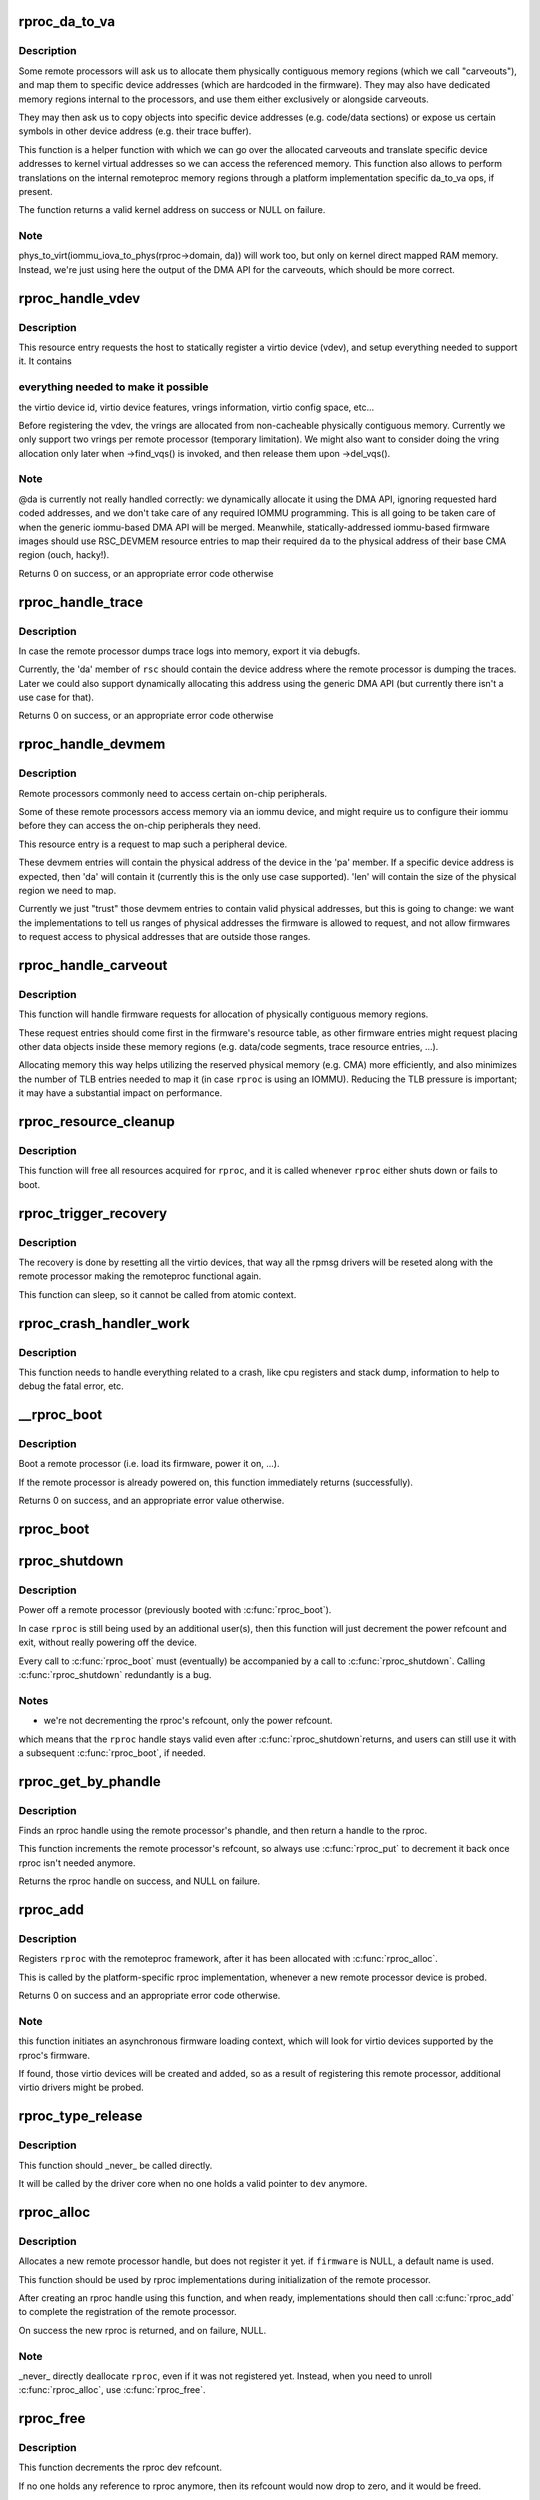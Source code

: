 .. -*- coding: utf-8; mode: rst -*-
.. src-file: drivers/remoteproc/remoteproc_core.c

.. _`rproc_da_to_va`:

rproc_da_to_va
==============

.. c:function:: void *rproc_da_to_va(struct rproc *rproc, u64 da, int len)

    lookup the kernel virtual address for a remoteproc address

    :param struct rproc \*rproc:
        handle of a remote processor

    :param u64 da:
        remoteproc device address to translate

    :param int len:
        length of the memory region \ ``da``\  is pointing to

.. _`rproc_da_to_va.description`:

Description
-----------

Some remote processors will ask us to allocate them physically contiguous
memory regions (which we call "carveouts"), and map them to specific
device addresses (which are hardcoded in the firmware). They may also have
dedicated memory regions internal to the processors, and use them either
exclusively or alongside carveouts.

They may then ask us to copy objects into specific device addresses (e.g.
code/data sections) or expose us certain symbols in other device address
(e.g. their trace buffer).

This function is a helper function with which we can go over the allocated
carveouts and translate specific device addresses to kernel virtual addresses
so we can access the referenced memory. This function also allows to perform
translations on the internal remoteproc memory regions through a platform
implementation specific da_to_va ops, if present.

The function returns a valid kernel address on success or NULL on failure.

.. _`rproc_da_to_va.note`:

Note
----

phys_to_virt(iommu_iova_to_phys(rproc->domain, da)) will work too,
but only on kernel direct mapped RAM memory. Instead, we're just using
here the output of the DMA API for the carveouts, which should be more
correct.

.. _`rproc_handle_vdev`:

rproc_handle_vdev
=================

.. c:function:: int rproc_handle_vdev(struct rproc *rproc, struct fw_rsc_vdev *rsc, int offset, int avail)

    handle a vdev fw resource

    :param struct rproc \*rproc:
        the remote processor

    :param struct fw_rsc_vdev \*rsc:
        the vring resource descriptor

    :param int offset:
        *undescribed*

    :param int avail:
        size of available data (for sanity checking the image)

.. _`rproc_handle_vdev.description`:

Description
-----------

This resource entry requests the host to statically register a virtio
device (vdev), and setup everything needed to support it. It contains

.. _`rproc_handle_vdev.everything-needed-to-make-it-possible`:

everything needed to make it possible
-------------------------------------

the virtio device id, virtio
device features, vrings information, virtio config space, etc...

Before registering the vdev, the vrings are allocated from non-cacheable
physically contiguous memory. Currently we only support two vrings per
remote processor (temporary limitation). We might also want to consider
doing the vring allocation only later when ->find_vqs() is invoked, and
then release them upon ->del_vqs().

.. _`rproc_handle_vdev.note`:

Note
----

@da is currently not really handled correctly: we dynamically
allocate it using the DMA API, ignoring requested hard coded addresses,
and we don't take care of any required IOMMU programming. This is all
going to be taken care of when the generic iommu-based DMA API will be
merged. Meanwhile, statically-addressed iommu-based firmware images should
use RSC_DEVMEM resource entries to map their required \ ``da``\  to the physical
address of their base CMA region (ouch, hacky!).

Returns 0 on success, or an appropriate error code otherwise

.. _`rproc_handle_trace`:

rproc_handle_trace
==================

.. c:function:: int rproc_handle_trace(struct rproc *rproc, struct fw_rsc_trace *rsc, int offset, int avail)

    handle a shared trace buffer resource

    :param struct rproc \*rproc:
        the remote processor

    :param struct fw_rsc_trace \*rsc:
        the trace resource descriptor

    :param int offset:
        *undescribed*

    :param int avail:
        size of available data (for sanity checking the image)

.. _`rproc_handle_trace.description`:

Description
-----------

In case the remote processor dumps trace logs into memory,
export it via debugfs.

Currently, the 'da' member of \ ``rsc``\  should contain the device address
where the remote processor is dumping the traces. Later we could also
support dynamically allocating this address using the generic
DMA API (but currently there isn't a use case for that).

Returns 0 on success, or an appropriate error code otherwise

.. _`rproc_handle_devmem`:

rproc_handle_devmem
===================

.. c:function:: int rproc_handle_devmem(struct rproc *rproc, struct fw_rsc_devmem *rsc, int offset, int avail)

    handle devmem resource entry

    :param struct rproc \*rproc:
        remote processor handle

    :param struct fw_rsc_devmem \*rsc:
        the devmem resource entry

    :param int offset:
        *undescribed*

    :param int avail:
        size of available data (for sanity checking the image)

.. _`rproc_handle_devmem.description`:

Description
-----------

Remote processors commonly need to access certain on-chip peripherals.

Some of these remote processors access memory via an iommu device,
and might require us to configure their iommu before they can access
the on-chip peripherals they need.

This resource entry is a request to map such a peripheral device.

These devmem entries will contain the physical address of the device in
the 'pa' member. If a specific device address is expected, then 'da' will
contain it (currently this is the only use case supported). 'len' will
contain the size of the physical region we need to map.

Currently we just "trust" those devmem entries to contain valid physical
addresses, but this is going to change: we want the implementations to
tell us ranges of physical addresses the firmware is allowed to request,
and not allow firmwares to request access to physical addresses that
are outside those ranges.

.. _`rproc_handle_carveout`:

rproc_handle_carveout
=====================

.. c:function:: int rproc_handle_carveout(struct rproc *rproc, struct fw_rsc_carveout *rsc, int offset, int avail)

    handle phys contig memory allocation requests

    :param struct rproc \*rproc:
        rproc handle

    :param struct fw_rsc_carveout \*rsc:
        the resource entry

    :param int offset:
        *undescribed*

    :param int avail:
        size of available data (for image validation)

.. _`rproc_handle_carveout.description`:

Description
-----------

This function will handle firmware requests for allocation of physically
contiguous memory regions.

These request entries should come first in the firmware's resource table,
as other firmware entries might request placing other data objects inside
these memory regions (e.g. data/code segments, trace resource entries, ...).

Allocating memory this way helps utilizing the reserved physical memory
(e.g. CMA) more efficiently, and also minimizes the number of TLB entries
needed to map it (in case \ ``rproc``\  is using an IOMMU). Reducing the TLB
pressure is important; it may have a substantial impact on performance.

.. _`rproc_resource_cleanup`:

rproc_resource_cleanup
======================

.. c:function:: void rproc_resource_cleanup(struct rproc *rproc)

    clean up and free all acquired resources

    :param struct rproc \*rproc:
        rproc handle

.. _`rproc_resource_cleanup.description`:

Description
-----------

This function will free all resources acquired for \ ``rproc``\ , and it
is called whenever \ ``rproc``\  either shuts down or fails to boot.

.. _`rproc_trigger_recovery`:

rproc_trigger_recovery
======================

.. c:function:: int rproc_trigger_recovery(struct rproc *rproc)

    recover a remoteproc

    :param struct rproc \*rproc:
        the remote processor

.. _`rproc_trigger_recovery.description`:

Description
-----------

The recovery is done by resetting all the virtio devices, that way all the
rpmsg drivers will be reseted along with the remote processor making the
remoteproc functional again.

This function can sleep, so it cannot be called from atomic context.

.. _`rproc_crash_handler_work`:

rproc_crash_handler_work
========================

.. c:function:: void rproc_crash_handler_work(struct work_struct *work)

    handle a crash

    :param struct work_struct \*work:
        *undescribed*

.. _`rproc_crash_handler_work.description`:

Description
-----------

This function needs to handle everything related to a crash, like cpu
registers and stack dump, information to help to debug the fatal error, etc.

.. _`__rproc_boot`:

__rproc_boot
============

.. c:function:: int __rproc_boot(struct rproc *rproc)

    boot a remote processor

    :param struct rproc \*rproc:
        handle of a remote processor

.. _`__rproc_boot.description`:

Description
-----------

Boot a remote processor (i.e. load its firmware, power it on, ...).

If the remote processor is already powered on, this function immediately
returns (successfully).

Returns 0 on success, and an appropriate error value otherwise.

.. _`rproc_boot`:

rproc_boot
==========

.. c:function:: int rproc_boot(struct rproc *rproc)

    boot a remote processor

    :param struct rproc \*rproc:
        handle of a remote processor

.. _`rproc_shutdown`:

rproc_shutdown
==============

.. c:function:: void rproc_shutdown(struct rproc *rproc)

    power off the remote processor

    :param struct rproc \*rproc:
        the remote processor

.. _`rproc_shutdown.description`:

Description
-----------

Power off a remote processor (previously booted with \ :c:func:`rproc_boot`\ ).

In case \ ``rproc``\  is still being used by an additional user(s), then
this function will just decrement the power refcount and exit,
without really powering off the device.

Every call to \ :c:func:`rproc_boot`\  must (eventually) be accompanied by a call
to \ :c:func:`rproc_shutdown`\ . Calling \ :c:func:`rproc_shutdown`\  redundantly is a bug.

.. _`rproc_shutdown.notes`:

Notes
-----

- we're not decrementing the rproc's refcount, only the power refcount.
which means that the \ ``rproc``\  handle stays valid even after \ :c:func:`rproc_shutdown`\ 
returns, and users can still use it with a subsequent \ :c:func:`rproc_boot`\ , if
needed.

.. _`rproc_get_by_phandle`:

rproc_get_by_phandle
====================

.. c:function:: struct rproc *rproc_get_by_phandle(phandle phandle)

    find a remote processor by phandle

    :param phandle phandle:
        phandle to the rproc

.. _`rproc_get_by_phandle.description`:

Description
-----------

Finds an rproc handle using the remote processor's phandle, and then
return a handle to the rproc.

This function increments the remote processor's refcount, so always
use \ :c:func:`rproc_put`\  to decrement it back once rproc isn't needed anymore.

Returns the rproc handle on success, and NULL on failure.

.. _`rproc_add`:

rproc_add
=========

.. c:function:: int rproc_add(struct rproc *rproc)

    register a remote processor

    :param struct rproc \*rproc:
        the remote processor handle to register

.. _`rproc_add.description`:

Description
-----------

Registers \ ``rproc``\  with the remoteproc framework, after it has been
allocated with \ :c:func:`rproc_alloc`\ .

This is called by the platform-specific rproc implementation, whenever
a new remote processor device is probed.

Returns 0 on success and an appropriate error code otherwise.

.. _`rproc_add.note`:

Note
----

this function initiates an asynchronous firmware loading
context, which will look for virtio devices supported by the rproc's
firmware.

If found, those virtio devices will be created and added, so as a result
of registering this remote processor, additional virtio drivers might be
probed.

.. _`rproc_type_release`:

rproc_type_release
==================

.. c:function:: void rproc_type_release(struct device *dev)

    release a remote processor instance

    :param struct device \*dev:
        the rproc's device

.. _`rproc_type_release.description`:

Description
-----------

This function should \_never\_ be called directly.

It will be called by the driver core when no one holds a valid pointer
to \ ``dev``\  anymore.

.. _`rproc_alloc`:

rproc_alloc
===========

.. c:function:: struct rproc *rproc_alloc(struct device *dev, const char *name, const struct rproc_ops *ops, const char *firmware, int len)

    allocate a remote processor handle

    :param struct device \*dev:
        the underlying device

    :param const char \*name:
        name of this remote processor

    :param const struct rproc_ops \*ops:
        platform-specific handlers (mainly start/stop)

    :param const char \*firmware:
        name of firmware file to load, can be NULL

    :param int len:
        length of private data needed by the rproc driver (in bytes)

.. _`rproc_alloc.description`:

Description
-----------

Allocates a new remote processor handle, but does not register
it yet. if \ ``firmware``\  is NULL, a default name is used.

This function should be used by rproc implementations during initialization
of the remote processor.

After creating an rproc handle using this function, and when ready,
implementations should then call \ :c:func:`rproc_add`\  to complete
the registration of the remote processor.

On success the new rproc is returned, and on failure, NULL.

.. _`rproc_alloc.note`:

Note
----

_never\_ directly deallocate \ ``rproc``\ , even if it was not registered
yet. Instead, when you need to unroll \ :c:func:`rproc_alloc`\ , use \ :c:func:`rproc_free`\ .

.. _`rproc_free`:

rproc_free
==========

.. c:function:: void rproc_free(struct rproc *rproc)

    unroll \ :c:func:`rproc_alloc`\ 

    :param struct rproc \*rproc:
        the remote processor handle

.. _`rproc_free.description`:

Description
-----------

This function decrements the rproc dev refcount.

If no one holds any reference to rproc anymore, then its refcount would
now drop to zero, and it would be freed.

.. _`rproc_put`:

rproc_put
=========

.. c:function:: void rproc_put(struct rproc *rproc)

    release rproc reference

    :param struct rproc \*rproc:
        the remote processor handle

.. _`rproc_put.description`:

Description
-----------

This function decrements the rproc dev refcount.

If no one holds any reference to rproc anymore, then its refcount would
now drop to zero, and it would be freed.

.. _`rproc_del`:

rproc_del
=========

.. c:function:: int rproc_del(struct rproc *rproc)

    unregister a remote processor

    :param struct rproc \*rproc:
        rproc handle to unregister

.. _`rproc_del.description`:

Description
-----------

This function should be called when the platform specific rproc
implementation decides to remove the rproc device. it should
\_only\_ be called if a previous invocation of \ :c:func:`rproc_add`\ 
has completed successfully.

After \ :c:func:`rproc_del`\  returns, \ ``rproc``\  isn't freed yet, because
of the outstanding reference created by rproc_alloc. To decrement that
one last refcount, one still needs to call \ :c:func:`rproc_free`\ .

Returns 0 on success and -EINVAL if \ ``rproc``\  isn't valid.

.. _`rproc_add_subdev`:

rproc_add_subdev
================

.. c:function:: void rproc_add_subdev(struct rproc *rproc, struct rproc_subdev *subdev, int (*probe)(struct rproc_subdev *subdev), void (*remove)(struct rproc_subdev *subdev))

    add a subdevice to a remoteproc

    :param struct rproc \*rproc:
        rproc handle to add the subdevice to

    :param struct rproc_subdev \*subdev:
        subdev handle to register

    :param int (\*probe)(struct rproc_subdev \*subdev):
        function to call when the rproc boots

    :param void (\*remove)(struct rproc_subdev \*subdev):
        function to call when the rproc shuts down

.. _`rproc_remove_subdev`:

rproc_remove_subdev
===================

.. c:function:: void rproc_remove_subdev(struct rproc *rproc, struct rproc_subdev *subdev)

    remove a subdevice from a remoteproc

    :param struct rproc \*rproc:
        rproc handle to remove the subdevice from

    :param struct rproc_subdev \*subdev:
        subdev handle, previously registered with \ :c:func:`rproc_add_subdev`\ 

.. _`rproc_report_crash`:

rproc_report_crash
==================

.. c:function:: void rproc_report_crash(struct rproc *rproc, enum rproc_crash_type type)

    rproc crash reporter function

    :param struct rproc \*rproc:
        remote processor

    :param enum rproc_crash_type type:
        crash type

.. _`rproc_report_crash.description`:

Description
-----------

This function must be called every time a crash is detected by the low-level
drivers implementing a specific remoteproc. This should not be called from a
non-remoteproc driver.

This function can be called from atomic/interrupt context.

.. This file was automatic generated / don't edit.

